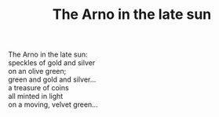 :PROPERTIES:
:ID:       F33DE00F-86C9-40B2-B94C-5489021F28A9
:SLUG:     the-arno-in-the-late-sun-1
:LOCATION: Italy
:EDITED:   [2004-04-10 Sat]
:END:
#+filetags: :poetry:
#+title: The Arno in the late sun

#+BEGIN_VERSE
The Arno in the late sun:
speckles of gold and silver
on an olive green;
green and gold and silver...
a treasure of coins
all minted in light
on a moving, velvet green...
#+END_VERSE

